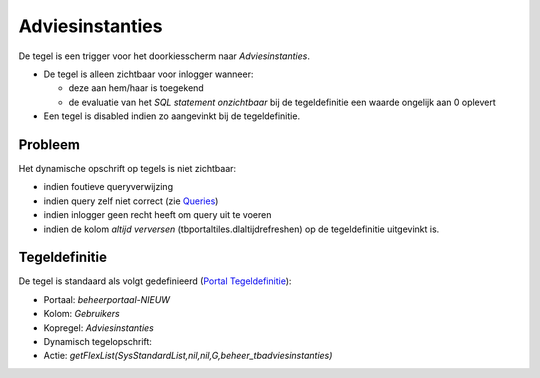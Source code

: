 Adviesinstanties
================

De tegel is een trigger voor het doorkiesscherm naar *Adviesinstanties*.

-  De tegel is alleen zichtbaar voor inlogger wanneer:

   -  deze aan hem/haar is toegekend
   -  de evaluatie van het *SQL statement onzichtbaar* bij de
      tegeldefinitie een waarde ongelijk aan 0 oplevert

-  Een tegel is disabled indien zo aangevinkt bij de tegeldefinitie.

Probleem
--------

Het dynamische opschrift op tegels is niet zichtbaar:

-  indien foutieve queryverwijzing
-  indien query zelf niet correct (zie
   `Queries </docs/instellen_inrichten/queries.md>`__)
-  indien inlogger geen recht heeft om query uit te voeren
-  indien de kolom *altijd verversen* (tbportaltiles.dlaltijdrefreshen)
   op de tegeldefinitie uitgevinkt is.

Tegeldefinitie
--------------

De tegel is standaard als volgt gedefinieerd (`Portal
Tegeldefinitie </docs/instellen_inrichten/portaldefinitie/portal_tegel.md>`__):

-  Portaal: *beheerportaal-NIEUW*
-  Kolom: *Gebruikers*
-  Kopregel: *Adviesinstanties*
-  Dynamisch tegelopschrift:
-  Actie:
   *getFlexList(SysStandardList,nil,nil,G,beheer_tbadviesinstanties)*
